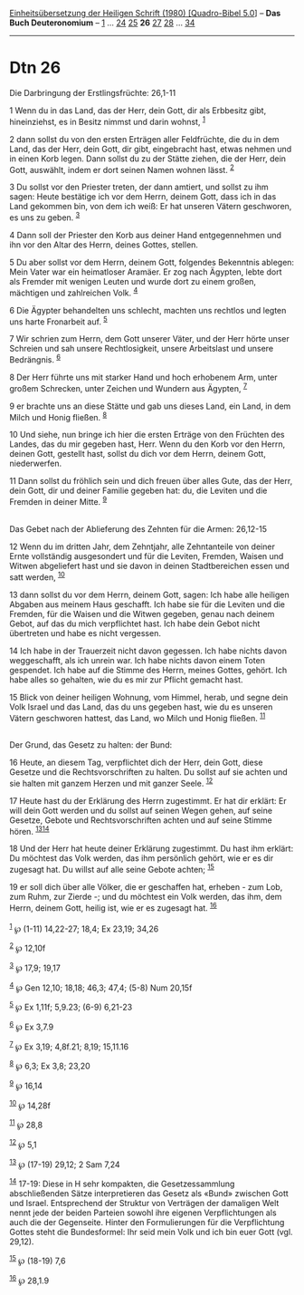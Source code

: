:PROPERTIES:
:ID:       a90c1157-dfdd-41b1-be2e-cadba20ca73e
:END:
<<navbar>>
[[../index.html][Einheitsübersetzung der Heiligen Schrift (1980)
[Quadro-Bibel 5.0]]] -- *Das Buch Deuteronomium* --
[[file:Dtn_1.html][1]] ... [[file:Dtn_24.html][24]]
[[file:Dtn_25.html][25]] *26* [[file:Dtn_27.html][27]]
[[file:Dtn_28.html][28]] ... [[file:Dtn_34.html][34]]

--------------

* Dtn 26
  :PROPERTIES:
  :CUSTOM_ID: dtn-26
  :END:

<<verses>>

<<v1>>
**** Die Darbringung der Erstlingsfrüchte: 26,1-11
     :PROPERTIES:
     :CUSTOM_ID: die-darbringung-der-erstlingsfrüchte-261-11
     :END:
1 Wenn du in das Land, das der Herr, dein Gott, dir als Erbbesitz gibt,
hineinziehst, es in Besitz nimmst und darin wohnst, ^{[[#fn1][1]]}

<<v2>>
2 dann sollst du von den ersten Erträgen aller Feldfrüchte, die du in
dem Land, das der Herr, dein Gott, dir gibt, eingebracht hast, etwas
nehmen und in einen Korb legen. Dann sollst du zu der Stätte ziehen, die
der Herr, dein Gott, auswählt, indem er dort seinen Namen wohnen lässt.
^{[[#fn2][2]]}

<<v3>>
3 Du sollst vor den Priester treten, der dann amtiert, und sollst zu ihm
sagen: Heute bestätige ich vor dem Herrn, deinem Gott, dass ich in das
Land gekommen bin, von dem ich weiß: Er hat unseren Vätern geschworen,
es uns zu geben. ^{[[#fn3][3]]}

<<v4>>
4 Dann soll der Priester den Korb aus deiner Hand entgegennehmen und ihn
vor den Altar des Herrn, deines Gottes, stellen.

<<v5>>
5 Du aber sollst vor dem Herrn, deinem Gott, folgendes Bekenntnis
ablegen: Mein Vater war ein heimatloser Aramäer. Er zog nach Ägypten,
lebte dort als Fremder mit wenigen Leuten und wurde dort zu einem
großen, mächtigen und zahlreichen Volk. ^{[[#fn4][4]]}

<<v6>>
6 Die Ägypter behandelten uns schlecht, machten uns rechtlos und legten
uns harte Fronarbeit auf. ^{[[#fn5][5]]}

<<v7>>
7 Wir schrien zum Herrn, dem Gott unserer Väter, und der Herr hörte
unser Schreien und sah unsere Rechtlosigkeit, unsere Arbeitslast und
unsere Bedrängnis. ^{[[#fn6][6]]}

<<v8>>
8 Der Herr führte uns mit starker Hand und hoch erhobenem Arm, unter
großem Schrecken, unter Zeichen und Wundern aus Ägypten, ^{[[#fn7][7]]}

<<v9>>
9 er brachte uns an diese Stätte und gab uns dieses Land, ein Land, in
dem Milch und Honig fließen. ^{[[#fn8][8]]}

<<v10>>
10 Und siehe, nun bringe ich hier die ersten Erträge von den Früchten
des Landes, das du mir gegeben hast, Herr. Wenn du den Korb vor den
Herrn, deinen Gott, gestellt hast, sollst du dich vor dem Herrn, deinem
Gott, niederwerfen.

<<v11>>
11 Dann sollst du fröhlich sein und dich freuen über alles Gute, das der
Herr, dein Gott, dir und deiner Familie gegeben hat: du, die Leviten und
die Fremden in deiner Mitte. ^{[[#fn9][9]]}\\
\\

<<v12>>
**** Das Gebet nach der Ablieferung des Zehnten für die Armen: 26,12-15
     :PROPERTIES:
     :CUSTOM_ID: das-gebet-nach-der-ablieferung-des-zehnten-für-die-armen-2612-15
     :END:
12 Wenn du im dritten Jahr, dem Zehntjahr, alle Zehntanteile von deiner
Ernte vollständig ausgesondert und für die Leviten, Fremden, Waisen und
Witwen abgeliefert hast und sie davon in deinen Stadtbereichen essen und
satt werden, ^{[[#fn10][10]]}

<<v13>>
13 dann sollst du vor dem Herrn, deinem Gott, sagen: Ich habe alle
heiligen Abgaben aus meinem Haus geschafft. Ich habe sie für die Leviten
und die Fremden, für die Waisen und die Witwen gegeben, genau nach
deinem Gebot, auf das du mich verpflichtet hast. Ich habe dein Gebot
nicht übertreten und habe es nicht vergessen.

<<v14>>
14 Ich habe in der Trauerzeit nicht davon gegessen. Ich habe nichts
davon weggeschafft, als ich unrein war. Ich habe nichts davon einem
Toten gespendet. Ich habe auf die Stimme des Herrn, meines Gottes,
gehört. Ich habe alles so gehalten, wie du es mir zur Pflicht gemacht
hast.

<<v15>>
15 Blick von deiner heiligen Wohnung, vom Himmel, herab, und segne dein
Volk Israel und das Land, das du uns gegeben hast, wie du es unseren
Vätern geschworen hattest, das Land, wo Milch und Honig fließen.
^{[[#fn11][11]]}\\
\\

<<v16>>
**** Der Grund, das Gesetz zu halten: der Bund:
     :PROPERTIES:
     :CUSTOM_ID: der-grund-das-gesetz-zu-halten-der-bund
     :END:
16 Heute, an diesem Tag, verpflichtet dich der Herr, dein Gott, diese
Gesetze und die Rechtsvorschriften zu halten. Du sollst auf sie achten
und sie halten mit ganzem Herzen und mit ganzer Seele. ^{[[#fn12][12]]}

<<v17>>
17 Heute hast du der Erklärung des Herrn zugestimmt. Er hat dir erklärt:
Er will dein Gott werden und du sollst auf seinen Wegen gehen, auf seine
Gesetze, Gebote und Rechtsvorschriften achten und auf seine Stimme
hören. ^{[[#fn13][13]][[#fn14][14]]}

<<v18>>
18 Und der Herr hat heute deiner Erklärung zugestimmt. Du hast ihm
erklärt: Du möchtest das Volk werden, das ihm persönlich gehört, wie er
es dir zugesagt hat. Du willst auf alle seine Gebote achten;
^{[[#fn15][15]]}

<<v19>>
19 er soll dich über alle Völker, die er geschaffen hat, erheben - zum
Lob, zum Ruhm, zur Zierde -; und du möchtest ein Volk werden, das ihm,
dem Herrn, deinem Gott, heilig ist, wie er es zugesagt hat.
^{[[#fn16][16]]}\\
\\

^{[[#fnm1][1]]} ℘ (1-11) 14,22-27; 18,4; Ex 23,19; 34,26

^{[[#fnm2][2]]} ℘ 12,10f

^{[[#fnm3][3]]} ℘ 17,9; 19,17

^{[[#fnm4][4]]} ℘ Gen 12,10; 18,18; 46,3; 47,4; (5-8) Num 20,15f

^{[[#fnm5][5]]} ℘ Ex 1,11f; 5,9.23; (6-9) 6,21-23

^{[[#fnm6][6]]} ℘ Ex 3,7.9

^{[[#fnm7][7]]} ℘ Ex 3,19; 4,8f.21; 8,19; 15,11.16

^{[[#fnm8][8]]} ℘ 6,3; Ex 3,8; 23,20

^{[[#fnm9][9]]} ℘ 16,14

^{[[#fnm10][10]]} ℘ 14,28f

^{[[#fnm11][11]]} ℘ 28,8

^{[[#fnm12][12]]} ℘ 5,1

^{[[#fnm13][13]]} ℘ (17-19) 29,12; 2 Sam 7,24

^{[[#fnm14][14]]} 17-19: Diese in H sehr kompakten, die Gesetzessammlung
abschließenden Sätze interpretieren das Gesetz als «Bund» zwischen Gott
und Israel. Entsprechend der Struktur von Verträgen der damaligen Welt
nennt jede der beiden Parteien sowohl ihre eigenen Verpflichtungen als
auch die der Gegenseite. Hinter den Formulierungen für die Verpflichtung
Gottes steht die Bundesformel: Ihr seid mein Volk und ich bin euer Gott
(vgl. 29,12).

^{[[#fnm15][15]]} ℘ (18-19) 7,6

^{[[#fnm16][16]]} ℘ 28,1.9

